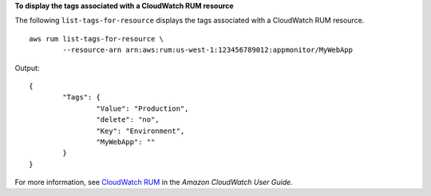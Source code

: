 **To display the tags associated with a CloudWatch RUM resource**

The following ``list-tags-for-resource`` displays the tags associated with a CloudWatch RUM resource. ::

	aws rum list-tags-for-resource \
		--resource-arn arn:aws:rum:us-west-1:123456789012:appmonitor/MyWebApp 

Output::

	{
		"Tags": {
			"Value": "Production",
			"delete": "no",
			"Key": "Environment",
			"MyWebApp": ""
		}
	}

For more information, see `CloudWatch RUM <https://docs.aws.amazon.com/AmazonCloudWatch/latest/monitoring/CloudWatch-RUM.html>`__ in the *Amazon CloudWatch User Guide*.